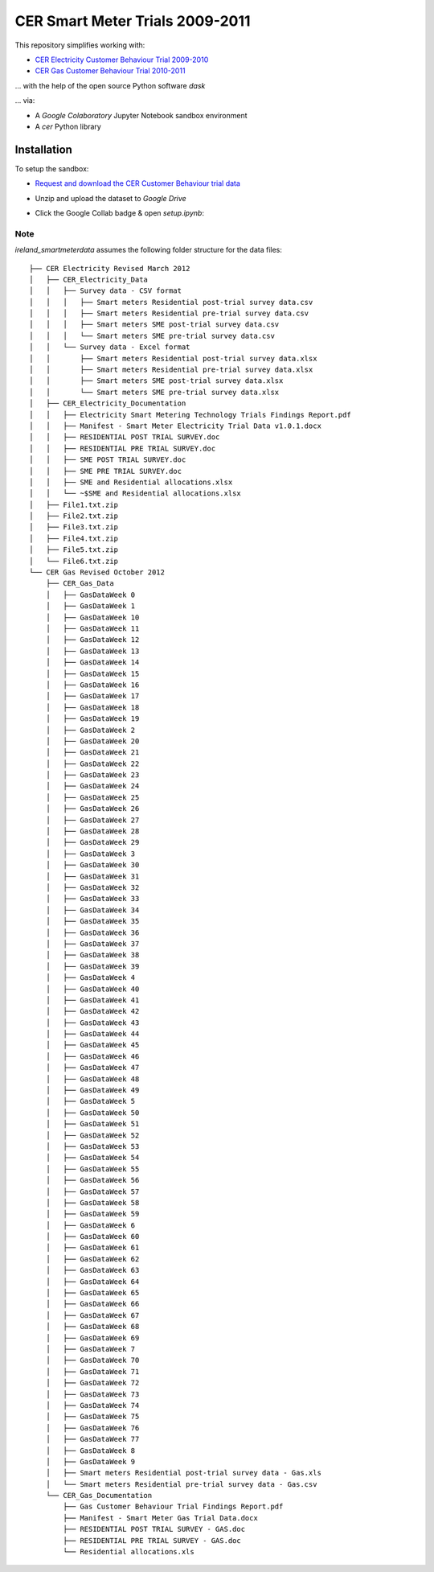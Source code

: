 ================================
CER Smart Meter Trials 2009-2011
================================

This repository simplifies working with:

- `CER Electricity Customer Behaviour Trial 2009-2010`__
- `CER Gas Customer Behaviour Trial 2010-2011`__

__ https://www.ucd.ie/issda/data/commissionforenergyregulationcer/ 
__ https://www.ucd.ie/issda/data/commissionforenergyregulationcer/

... with the help of the open source Python software `dask`

... via:

- A `Google Colaboratory` Jupyter Notebook sandbox environment
- A `cer` Python library


Installation
------------

To setup the sandbox:

- `Request and download the CER Customer Behaviour trial data`__

__ https://www.ucd.ie/issda/data/commissionforenergyregulationcer/ 

- Unzip and upload the dataset to `Google Drive`

- Click the Google Collab badge & open `setup.ipynb`:

    .. image:: https://colab.research.google.com/assets/colab-badge.svg
            :target: https://colab.research.google.com/github/codema-dev/ireland_smartmeterdata
            
Note
====

`ireland_smartmeterdata` assumes the following folder structure for the data files::

    ├── CER Electricity Revised March 2012
    │   ├── CER_Electricity_Data
    │   │   ├── Survey data - CSV format
    │   │   │   ├── Smart meters Residential post-trial survey data.csv
    │   │   │   ├── Smart meters Residential pre-trial survey data.csv
    │   │   │   ├── Smart meters SME post-trial survey data.csv
    │   │   │   └── Smart meters SME pre-trial survey data.csv
    │   │   └── Survey data - Excel format
    │   │       ├── Smart meters Residential post-trial survey data.xlsx
    │   │       ├── Smart meters Residential pre-trial survey data.xlsx
    │   │       ├── Smart meters SME post-trial survey data.xlsx
    │   │       └── Smart meters SME pre-trial survey data.xlsx
    │   ├── CER_Electricity_Documentation
    │   │   ├── Electricity Smart Metering Technology Trials Findings Report.pdf
    │   │   ├── Manifest - Smart Meter Electricity Trial Data v1.0.1.docx
    │   │   ├── RESIDENTIAL POST TRIAL SURVEY.doc
    │   │   ├── RESIDENTIAL PRE TRIAL SURVEY.doc
    │   │   ├── SME POST TRIAL SURVEY.doc
    │   │   ├── SME PRE TRIAL SURVEY.doc
    │   │   ├── SME and Residential allocations.xlsx
    │   │   └── ~$SME and Residential allocations.xlsx
    │   ├── File1.txt.zip
    │   ├── File2.txt.zip
    │   ├── File3.txt.zip
    │   ├── File4.txt.zip
    │   ├── File5.txt.zip
    │   └── File6.txt.zip
    └── CER Gas Revised October 2012
        ├── CER_Gas_Data
        │   ├── GasDataWeek 0
        │   ├── GasDataWeek 1
        │   ├── GasDataWeek 10
        │   ├── GasDataWeek 11
        │   ├── GasDataWeek 12
        │   ├── GasDataWeek 13
        │   ├── GasDataWeek 14
        │   ├── GasDataWeek 15
        │   ├── GasDataWeek 16
        │   ├── GasDataWeek 17
        │   ├── GasDataWeek 18
        │   ├── GasDataWeek 19
        │   ├── GasDataWeek 2
        │   ├── GasDataWeek 20
        │   ├── GasDataWeek 21
        │   ├── GasDataWeek 22
        │   ├── GasDataWeek 23
        │   ├── GasDataWeek 24
        │   ├── GasDataWeek 25
        │   ├── GasDataWeek 26
        │   ├── GasDataWeek 27
        │   ├── GasDataWeek 28
        │   ├── GasDataWeek 29
        │   ├── GasDataWeek 3
        │   ├── GasDataWeek 30
        │   ├── GasDataWeek 31
        │   ├── GasDataWeek 32
        │   ├── GasDataWeek 33
        │   ├── GasDataWeek 34
        │   ├── GasDataWeek 35
        │   ├── GasDataWeek 36
        │   ├── GasDataWeek 37
        │   ├── GasDataWeek 38
        │   ├── GasDataWeek 39
        │   ├── GasDataWeek 4
        │   ├── GasDataWeek 40
        │   ├── GasDataWeek 41
        │   ├── GasDataWeek 42
        │   ├── GasDataWeek 43
        │   ├── GasDataWeek 44
        │   ├── GasDataWeek 45
        │   ├── GasDataWeek 46
        │   ├── GasDataWeek 47
        │   ├── GasDataWeek 48
        │   ├── GasDataWeek 49
        │   ├── GasDataWeek 5
        │   ├── GasDataWeek 50
        │   ├── GasDataWeek 51
        │   ├── GasDataWeek 52
        │   ├── GasDataWeek 53
        │   ├── GasDataWeek 54
        │   ├── GasDataWeek 55
        │   ├── GasDataWeek 56
        │   ├── GasDataWeek 57
        │   ├── GasDataWeek 58
        │   ├── GasDataWeek 59
        │   ├── GasDataWeek 6
        │   ├── GasDataWeek 60
        │   ├── GasDataWeek 61
        │   ├── GasDataWeek 62
        │   ├── GasDataWeek 63
        │   ├── GasDataWeek 64
        │   ├── GasDataWeek 65
        │   ├── GasDataWeek 66
        │   ├── GasDataWeek 67
        │   ├── GasDataWeek 68
        │   ├── GasDataWeek 69
        │   ├── GasDataWeek 7
        │   ├── GasDataWeek 70
        │   ├── GasDataWeek 71
        │   ├── GasDataWeek 72
        │   ├── GasDataWeek 73
        │   ├── GasDataWeek 74
        │   ├── GasDataWeek 75
        │   ├── GasDataWeek 76
        │   ├── GasDataWeek 77
        │   ├── GasDataWeek 8
        │   ├── GasDataWeek 9
        │   ├── Smart meters Residential post-trial survey data - Gas.xls
        │   └── Smart meters Residential pre-trial survey data - Gas.csv
        └── CER_Gas_Documentation
            ├── Gas Customer Behaviour Trial Findings Report.pdf
            ├── Manifest - Smart Meter Gas Trial Data.docx
            ├── RESIDENTIAL POST TRIAL SURVEY - GAS.doc
            ├── RESIDENTIAL PRE TRIAL SURVEY - GAS.doc
            └── Residential allocations.xls
